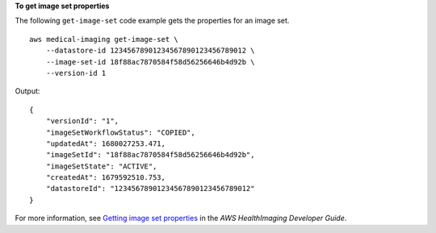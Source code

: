 **To get image set properties**

The following ``get-image-set`` code example gets the properties for an image set. ::

    aws medical-imaging get-image-set \
        --datastore-id 12345678901234567890123456789012 \
        --image-set-id 18f88ac7870584f58d56256646b4d92b \
        --version-id 1

Output::

    {
        "versionId": "1",
        "imageSetWorkflowStatus": "COPIED",
        "updatedAt": 1680027253.471,
        "imageSetId": "18f88ac7870584f58d56256646b4d92b",
        "imageSetState": "ACTIVE",
        "createdAt": 1679592510.753,
        "datastoreId": "12345678901234567890123456789012"
    }


For more information, see `Getting image set properties <https://docs.aws.amazon.com/healthimaging/latest/devguide/get-image-set-properties.html>`__ in the *AWS HealthImaging Developer Guide*.
